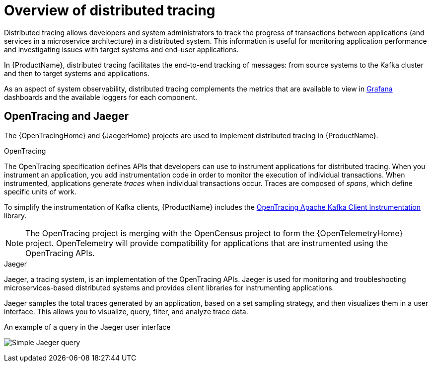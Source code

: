 // Module included in the following assemblies:
//
// assembly-distributed-tracing.adoc

[id='con-overview-distributed-tracing-{context}']
= Overview of distributed tracing

Distributed tracing allows developers and system administrators to track the progress of transactions between applications (and services in a microservice architecture) in a distributed system. This information is useful for monitoring application performance and investigating issues with target systems and end-user applications.

In {ProductName}, distributed tracing facilitates the end-to-end tracking of messages: from source systems to the Kafka cluster and then to target systems and applications.

As an aspect of system observability, distributed tracing complements the metrics that are available to view in xref:con-metrics-kafka-exporter-grafana-{context}[Grafana] dashboards and the available loggers for each component.

== OpenTracing and Jaeger

The {OpenTracingHome} and {JaegerHome} projects are used to implement distributed tracing in {ProductName}.

.OpenTracing

The OpenTracing specification defines APIs that developers can use to instrument applications for distributed tracing. When you instrument an application, you add instrumentation code in order to monitor the execution of individual transactions. When instrumented, applications generate __traces__ when individual transactions occur. Traces are composed of __spans__, which define specific units of work.

To simplify the instrumentation of Kafka clients, {ProductName} includes the https://github.com/opentracing-contrib/java-kafka-client/blob/master/README.md[OpenTracing Apache Kafka Client Instrumentation^] library.

NOTE: The OpenTracing project is merging with the OpenCensus project to form the {OpenTelemetryHome} project. OpenTelemetry will provide compatibility for applications that are instrumented using the OpenTracing APIs.

.Jaeger

Jaeger, a tracing system, is an implementation of the OpenTracing APIs. Jaeger is used for monitoring and troubleshooting microservices-based distributed systems and provides client libraries for instrumenting applications.

Jaeger samples the total traces generated by an application, based on a set sampling strategy, and then visualizes them in a user interface. This allows you to visualize, query, filter, and analyze trace data.

.An example of a query in the Jaeger user interface

image:image_con-overview-distributed-tracing.png[Simple Jaeger query]
